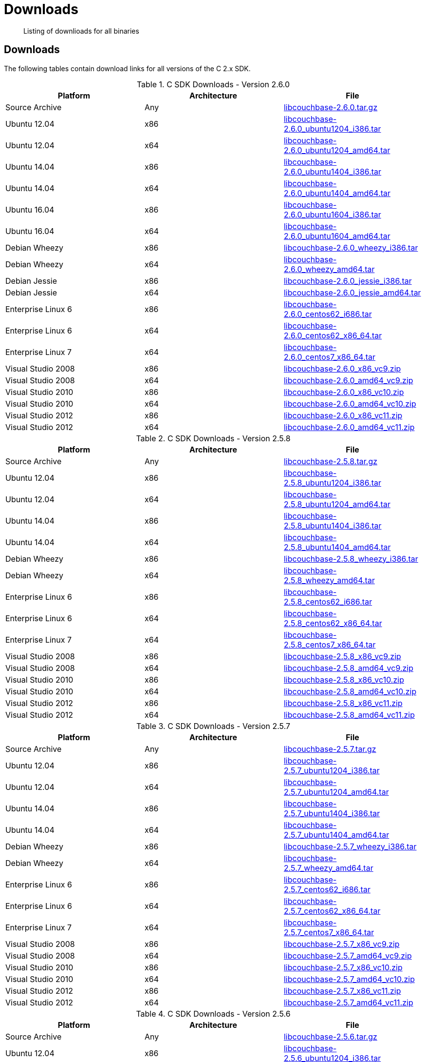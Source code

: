 = Downloads
:page-topic-type: concept

[abstract]
Listing of downlioads for all binaries

[#c-downloads-list]
== Downloads

The following tables contain download links for all versions of the C 2.x SDK.

.C SDK Downloads - Version 2.6.0
|===
| Platform | Architecture | File

| Source Archive
| Any
| http://packages.couchbase.com/clients/c/libcouchbase-2.6.0.tar.gz[libcouchbase-2.6.0.tar.gz^]

| Ubuntu 12.04
| x86
| http://packages.couchbase.com/clients/c/libcouchbase-2.6.0_ubuntu1204_i386.tar[libcouchbase-2.6.0_ubuntu1204_i386.tar^]

| Ubuntu 12.04
| x64
| http://packages.couchbase.com/clients/c/libcouchbase-2.6.0_ubuntu1204_amd64.tar[libcouchbase-2.6.0_ubuntu1204_amd64.tar^]

| Ubuntu 14.04
| x86
| http://packages.couchbase.com/clients/c/libcouchbase-2.6.0_ubuntu1404_i386.tar[libcouchbase-2.6.0_ubuntu1404_i386.tar^]

| Ubuntu 14.04
| x64
| http://packages.couchbase.com/clients/c/libcouchbase-2.6.0_ubuntu1404_amd64.tar[libcouchbase-2.6.0_ubuntu1404_amd64.tar^]

| Ubuntu 16.04
| x86
| http://packages.couchbase.com/clients/c/libcouchbase-2.6.0_ubuntu1604_i386.tar[libcouchbase-2.6.0_ubuntu1604_i386.tar^]

| Ubuntu 16.04
| x64
| http://packages.couchbase.com/clients/c/libcouchbase-2.6.0_ubuntu1604_amd64.tar[libcouchbase-2.6.0_ubuntu1604_amd64.tar^]

| Debian Wheezy
| x86
| http://packages.couchbase.com/clients/c/libcouchbase-2.6.0_wheezy_i386.tar[libcouchbase-2.6.0_wheezy_i386.tar^]

| Debian Wheezy
| x64
| http://packages.couchbase.com/clients/c/libcouchbase-2.6.0_wheezy_amd64.tar[libcouchbase-2.6.0_wheezy_amd64.tar^]

| Debian Jessie
| x86
| http://packages.couchbase.com/clients/c/libcouchbase-2.6.0_jessie_i386.tar[libcouchbase-2.6.0_jessie_i386.tar^]

| Debian Jessie
| x64
| http://packages.couchbase.com/clients/c/libcouchbase-2.6.0_jessie_amd64.tar[libcouchbase-2.6.0_jessie_amd64.tar^]

| Enterprise Linux 6
| x86
| http://packages.couchbase.com/clients/c/libcouchbase-2.6.0_centos62_i686.tar[libcouchbase-2.6.0_centos62_i686.tar^]

| Enterprise Linux 6
| x64
| http://packages.couchbase.com/clients/c/libcouchbase-2.6.0_centos62_x86_64.tar[libcouchbase-2.6.0_centos62_x86_64.tar^]

| Enterprise Linux 7
| x64
| http://packages.couchbase.com/clients/c/libcouchbase-2.6.0_centos7_x86_64.tar[libcouchbase-2.6.0_centos7_x86_64.tar^]

| Visual Studio 2008
| x86
| http://packages.couchbase.com/clients/c/libcouchbase-2.6.0_x86_vc9.zip[libcouchbase-2.6.0_x86_vc9.zip^]

| Visual Studio 2008
| x64
| http://packages.couchbase.com/clients/c/libcouchbase-2.6.0_amd64_vc9.zip[libcouchbase-2.6.0_amd64_vc9.zip^]

| Visual Studio 2010
| x86
| http://packages.couchbase.com/clients/c/libcouchbase-2.6.0_x86_vc10.zip[libcouchbase-2.6.0_x86_vc10.zip^]

| Visual Studio 2010
| x64
| http://packages.couchbase.com/clients/c/libcouchbase-2.6.0_amd64_vc10.zip[libcouchbase-2.6.0_amd64_vc10.zip^]

| Visual Studio 2012
| x86
| http://packages.couchbase.com/clients/c/libcouchbase-2.6.0_x86_vc11.zip[libcouchbase-2.6.0_x86_vc11.zip^]

| Visual Studio 2012
| x64
| http://packages.couchbase.com/clients/c/libcouchbase-2.6.0_amd64_vc11.zip[libcouchbase-2.6.0_amd64_vc11.zip^]
|===

.C SDK Downloads - Version 2.5.8
|===
| Platform | Architecture | File

| Source Archive
| Any
| http://packages.couchbase.com/clients/c/libcouchbase-2.5.8.tar.gz[libcouchbase-2.5.8.tar.gz^]

| Ubuntu 12.04
| x86
| http://packages.couchbase.com/clients/c/libcouchbase-2.5.8_ubuntu1204_i386.tar[libcouchbase-2.5.8_ubuntu1204_i386.tar^]

| Ubuntu 12.04
| x64
| http://packages.couchbase.com/clients/c/libcouchbase-2.5.8_ubuntu1204_amd64.tar[libcouchbase-2.5.8_ubuntu1204_amd64.tar^]

| Ubuntu 14.04
| x86
| http://packages.couchbase.com/clients/c/libcouchbase-2.5.8_ubuntu1404_i386.tar[libcouchbase-2.5.8_ubuntu1404_i386.tar^]

| Ubuntu 14.04
| x64
| http://packages.couchbase.com/clients/c/libcouchbase-2.5.8_ubuntu1404_amd64.tar[libcouchbase-2.5.8_ubuntu1404_amd64.tar^]

| Debian Wheezy
| x86
| http://packages.couchbase.com/clients/c/libcouchbase-2.5.8_wheezy_i386.tar[libcouchbase-2.5.8_wheezy_i386.tar^]

| Debian Wheezy
| x64
| http://packages.couchbase.com/clients/c/libcouchbase-2.5.8_wheezy_amd64.tar[libcouchbase-2.5.8_wheezy_amd64.tar^]

| Enterprise Linux 6
| x86
| http://packages.couchbase.com/clients/c/libcouchbase-2.5.8_centos62_i686.tar[libcouchbase-2.5.8_centos62_i686.tar^]

| Enterprise Linux 6
| x64
| http://packages.couchbase.com/clients/c/libcouchbase-2.5.8_centos62_x86_64.tar[libcouchbase-2.5.8_centos62_x86_64.tar^]

| Enterprise Linux 7
| x64
| http://packages.couchbase.com/clients/c/libcouchbase-2.5.8_centos7_x86_64.tar[libcouchbase-2.5.8_centos7_x86_64.tar^]

| Visual Studio 2008
| x86
| http://packages.couchbase.com/clients/c/libcouchbase-2.5.8_x86_vc9.zip[libcouchbase-2.5.8_x86_vc9.zip^]

| Visual Studio 2008
| x64
| http://packages.couchbase.com/clients/c/libcouchbase-2.5.8_amd64_vc9.zip[libcouchbase-2.5.8_amd64_vc9.zip^]

| Visual Studio 2010
| x86
| http://packages.couchbase.com/clients/c/libcouchbase-2.5.8_x86_vc10.zip[libcouchbase-2.5.8_x86_vc10.zip^]

| Visual Studio 2010
| x64
| http://packages.couchbase.com/clients/c/libcouchbase-2.5.8_amd64_vc10.zip[libcouchbase-2.5.8_amd64_vc10.zip^]

| Visual Studio 2012
| x86
| http://packages.couchbase.com/clients/c/libcouchbase-2.5.8_x86_vc11.zip[libcouchbase-2.5.8_x86_vc11.zip^]

| Visual Studio 2012
| x64
| http://packages.couchbase.com/clients/c/libcouchbase-2.5.8_amd64_vc11.zip[libcouchbase-2.5.8_amd64_vc11.zip^]
|===

.C SDK Downloads - Version 2.5.7
|===
| Platform | Architecture | File

| Source Archive
| Any
| http://packages.couchbase.com/clients/c/libcouchbase-2.5.7.tar.gz[libcouchbase-2.5.7.tar.gz^]

| Ubuntu 12.04
| x86
| http://packages.couchbase.com/clients/c/libcouchbase-2.5.7_ubuntu1204_i386.tar[libcouchbase-2.5.7_ubuntu1204_i386.tar^]

| Ubuntu 12.04
| x64
| http://packages.couchbase.com/clients/c/libcouchbase-2.5.7_ubuntu1204_amd64.tar[libcouchbase-2.5.7_ubuntu1204_amd64.tar^]

| Ubuntu 14.04
| x86
| http://packages.couchbase.com/clients/c/libcouchbase-2.5.7_ubuntu1404_i386.tar[libcouchbase-2.5.7_ubuntu1404_i386.tar^]

| Ubuntu 14.04
| x64
| http://packages.couchbase.com/clients/c/libcouchbase-2.5.7_ubuntu1404_amd64.tar[libcouchbase-2.5.7_ubuntu1404_amd64.tar^]

| Debian Wheezy
| x86
| http://packages.couchbase.com/clients/c/libcouchbase-2.5.7_wheezy_i386.tar[libcouchbase-2.5.7_wheezy_i386.tar^]

| Debian Wheezy
| x64
| http://packages.couchbase.com/clients/c/libcouchbase-2.5.7_wheezy_amd64.tar[libcouchbase-2.5.7_wheezy_amd64.tar^]

| Enterprise Linux 6
| x86
| http://packages.couchbase.com/clients/c/libcouchbase-2.5.7_centos62_i686.tar[libcouchbase-2.5.7_centos62_i686.tar^]

| Enterprise Linux 6
| x64
| http://packages.couchbase.com/clients/c/libcouchbase-2.5.7_centos62_x86_64.tar[libcouchbase-2.5.7_centos62_x86_64.tar^]

| Enterprise Linux 7
| x64
| http://packages.couchbase.com/clients/c/libcouchbase-2.5.7_centos7_x86_64.tar[libcouchbase-2.5.7_centos7_x86_64.tar^]

| Visual Studio 2008
| x86
| http://packages.couchbase.com/clients/c/libcouchbase-2.5.7_x86_vc9.zip[libcouchbase-2.5.7_x86_vc9.zip^]

| Visual Studio 2008
| x64
| http://packages.couchbase.com/clients/c/libcouchbase-2.5.7_amd64_vc9.zip[libcouchbase-2.5.7_amd64_vc9.zip^]

| Visual Studio 2010
| x86
| http://packages.couchbase.com/clients/c/libcouchbase-2.5.7_x86_vc10.zip[libcouchbase-2.5.7_x86_vc10.zip^]

| Visual Studio 2010
| x64
| http://packages.couchbase.com/clients/c/libcouchbase-2.5.7_amd64_vc10.zip[libcouchbase-2.5.7_amd64_vc10.zip^]

| Visual Studio 2012
| x86
| http://packages.couchbase.com/clients/c/libcouchbase-2.5.7_x86_vc11.zip[libcouchbase-2.5.7_x86_vc11.zip^]

| Visual Studio 2012
| x64
| http://packages.couchbase.com/clients/c/libcouchbase-2.5.7_amd64_vc11.zip[libcouchbase-2.5.7_amd64_vc11.zip^]
|===

.C SDK Downloads - Version 2.5.6
|===
| Platform | Architecture | File

| Source Archive
| Any
| http://packages.couchbase.com/clients/c/libcouchbase-2.5.6.tar.gz[libcouchbase-2.5.6.tar.gz^]

| Ubuntu 12.04
| x86
| http://packages.couchbase.com/clients/c/libcouchbase-2.5.6_ubuntu1204_i386.tar[libcouchbase-2.5.6_ubuntu1204_i386.tar^]

| Ubuntu 12.04
| x64
| http://packages.couchbase.com/clients/c/libcouchbase-2.5.6_ubuntu1204_amd64.tar[libcouchbase-2.5.6_ubuntu1204_amd64.tar^]

| Ubuntu 14.04
| x86
| http://packages.couchbase.com/clients/c/libcouchbase-2.5.6_ubuntu1404_i386.tar[libcouchbase-2.5.6_ubuntu1404_i386.tar^]

| Ubuntu 14.04
| x64
| http://packages.couchbase.com/clients/c/libcouchbase-2.5.6_ubuntu1404_amd64.tar[libcouchbase-2.5.6_ubuntu1404_amd64.tar^]

| Debian Wheezy
| x86
| http://packages.couchbase.com/clients/c/libcouchbase-2.5.6_wheezy_i386.tar[libcouchbase-2.5.6_wheezy_i386.tar^]

| Debian Wheezy
| x64
| http://packages.couchbase.com/clients/c/libcouchbase-2.5.6_wheezy_amd64.tar[libcouchbase-2.5.6_wheezy_amd64.tar^]

| Enterprise Linux 6
| x86
| http://packages.couchbase.com/clients/c/libcouchbase-2.5.6_centos62_i686.tar[libcouchbase-2.5.6_centos62_i686.tar^]

| Enterprise Linux 6
| x64
| http://packages.couchbase.com/clients/c/libcouchbase-2.5.6_centos62_x86_64.tar[libcouchbase-2.5.6_centos62_x86_64.tar^]

| Enterprise Linux 7
| x64
| http://packages.couchbase.com/clients/c/libcouchbase-2.5.6_centos7_x86_64.tar[libcouchbase-2.5.6_centos7_x86_64.tar^]

| Visual Studio 2008
| x86
| http://packages.couchbase.com/clients/c/libcouchbase-2.5.6_x86_vc9.zip[libcouchbase-2.5.6_x86_vc9.zip^]

| Visual Studio 2008
| x64
| http://packages.couchbase.com/clients/c/libcouchbase-2.5.6_amd64_vc9.zip[libcouchbase-2.5.6_amd64_vc9.zip^]

| Visual Studio 2010
| x86
| http://packages.couchbase.com/clients/c/libcouchbase-2.5.6_x86_vc10.zip[libcouchbase-2.5.6_x86_vc10.zip^]

| Visual Studio 2010
| x64
| http://packages.couchbase.com/clients/c/libcouchbase-2.5.6_amd64_vc10.zip[libcouchbase-2.5.6_amd64_vc10.zip^]

| Visual Studio 2012
| x86
| http://packages.couchbase.com/clients/c/libcouchbase-2.5.6_x86_vc11.zip[libcouchbase-2.5.6_x86_vc11.zip^]

| Visual Studio 2012
| x64
| http://packages.couchbase.com/clients/c/libcouchbase-2.5.6_amd64_vc11.zip[libcouchbase-2.5.6_amd64_vc11.zip^]
|===

.C SDK Downloads - Version 2.5.5
|===
| Platform | Architecture | File

| Source Archive
| Any
| http://packages.couchbase.com/clients/c/libcouchbase-2.5.5.tar.gz[libcouchbase-2.5.5.tar.gz^]

| Ubuntu 12.04
| x86
| http://packages.couchbase.com/clients/c/libcouchbase-2.5.5_ubuntu1204_i386.tar[libcouchbase-2.5.5_ubuntu1204_i386.tar^]

| Ubuntu 12.04
| x64
| http://packages.couchbase.com/clients/c/libcouchbase-2.5.5_ubuntu1204_amd64.tar[libcouchbase-2.5.5_ubuntu1204_amd64.tar^]

| Ubuntu 14.04
| x86
| http://packages.couchbase.com/clients/c/libcouchbase-2.5.5_ubuntu1404_i386.tar[libcouchbase-2.5.5_ubuntu1404_i386.tar^]

| Ubuntu 14.04
| x64
| http://packages.couchbase.com/clients/c/libcouchbase-2.5.5_ubuntu1404_amd64.tar[libcouchbase-2.5.5_ubuntu1404_amd64.tar^]

| Debian Wheezy
| x86
| http://packages.couchbase.com/clients/c/libcouchbase-2.5.5_wheezy_i386.tar[libcouchbase-2.5.5_wheezy_i386.tar^]

| Debian Wheezy
| x64
| http://packages.couchbase.com/clients/c/libcouchbase-2.5.5_wheezy_amd64.tar[libcouchbase-2.5.5_wheezy_amd64.tar^]

| Enterprise Linux 6
| x86
| http://packages.couchbase.com/clients/c/libcouchbase-2.5.5_centos62_i686.tar[libcouchbase-2.5.5_centos62_i686.tar^]

| Enterprise Linux 6
| x64
| http://packages.couchbase.com/clients/c/libcouchbase-2.5.5_centos62_x86_64.tar[libcouchbase-2.5.5_centos62_x86_64.tar^]

| Enterprise Linux 7
| x64
| http://packages.couchbase.com/clients/c/libcouchbase-2.5.5_centos7_x86_64.tar[libcouchbase-2.5.5_centos7_x86_64.tar^]

| Visual Studio 2008
| x86
| http://packages.couchbase.com/clients/c/libcouchbase-2.5.5_x86_vc9.zip[libcouchbase-2.5.5_x86_vc9.zip^]

| Visual Studio 2008
| x64
| http://packages.couchbase.com/clients/c/libcouchbase-2.5.5_amd64_vc9.zip[libcouchbase-2.5.5_amd64_vc9.zip^]

| Visual Studio 2010
| x86
| http://packages.couchbase.com/clients/c/libcouchbase-2.5.5_x86_vc10.zip[libcouchbase-2.5.5_x86_vc10.zip^]

| Visual Studio 2010
| x64
| http://packages.couchbase.com/clients/c/libcouchbase-2.5.5_amd64_vc10.zip[libcouchbase-2.5.5_amd64_vc10.zip^]

| Visual Studio 2012
| x86
| http://packages.couchbase.com/clients/c/libcouchbase-2.5.5_x86_vc11.zip[libcouchbase-2.5.5_x86_vc11.zip^]

| Visual Studio 2012
| x64
| http://packages.couchbase.com/clients/c/libcouchbase-2.5.5_amd64_vc11.zip[libcouchbase-2.5.5_amd64_vc11.zip^]
|===

.C SDK Downloads - Version 2.5.4
|===
| Platform | Architecture | File

| Source Archive
| Any
| http://packages.couchbase.com/clients/c/libcouchbase-2.5.4.tar.gz[libcouchbase-2.5.4.tar.gz^]

| Ubuntu 12.04
| x86
| http://packages.couchbase.com/clients/c/libcouchbase-2.5.4_ubuntu1204_i386.tar[libcouchbase-2.5.4_ubuntu1204_i386.tar^]

| Ubuntu 12.04
| x64
| http://packages.couchbase.com/clients/c/libcouchbase-2.5.4_ubuntu1204_amd64.tar[libcouchbase-2.5.4_ubuntu1204_amd64.tar^]

| Ubuntu 14.04
| x86
| http://packages.couchbase.com/clients/c/libcouchbase-2.5.4_ubuntu1404_i386.tar[libcouchbase-2.5.4_ubuntu1404_i386.tar^]

| Ubuntu 14.04
| x64
| http://packages.couchbase.com/clients/c/libcouchbase-2.5.4_ubuntu1404_amd64.tar[libcouchbase-2.5.4_ubuntu1404_amd64.tar^]

| Debian Wheezy
| x86
| http://packages.couchbase.com/clients/c/libcouchbase-2.5.4_wheezy_i386.tar[libcouchbase-2.5.4_wheezy_i386.tar^]

| Debian Wheezy
| x64
| http://packages.couchbase.com/clients/c/libcouchbase-2.5.4_wheezy_amd64.tar[libcouchbase-2.5.4_wheezy_amd64.tar^]

| Enterprise Linux 6
| x86
| http://packages.couchbase.com/clients/c/libcouchbase-2.5.4_centos62_i686.tar[libcouchbase-2.5.4_centos62_i686.tar^]

| Enterprise Linux 6
| x64
| http://packages.couchbase.com/clients/c/libcouchbase-2.5.4_centos62_x86_64.tar[libcouchbase-2.5.4_centos62_x86_64.tar^]

| Enterprise Linux 7
| x64
| http://packages.couchbase.com/clients/c/libcouchbase-2.5.4_centos7_x86_64.tar[libcouchbase-2.5.4_centos7_x86_64.tar^]

| Visual Studio 2008
| x86
| http://packages.couchbase.com/clients/c/libcouchbase-2.5.4_x86_vc9.zip[libcouchbase-2.5.4_x86_vc9.zip^]

| Visual Studio 2008
| x64
| http://packages.couchbase.com/clients/c/libcouchbase-2.5.4_amd64_vc9.zip[libcouchbase-2.5.4_amd64_vc9.zip^]

| Visual Studio 2010
| x86
| http://packages.couchbase.com/clients/c/libcouchbase-2.5.4_x86_vc10.zip[libcouchbase-2.5.4_x86_vc10.zip^]

| Visual Studio 2010
| x64
| http://packages.couchbase.com/clients/c/libcouchbase-2.5.4_amd64_vc10.zip[libcouchbase-2.5.4_amd64_vc10.zip^]

| Visual Studio 2012
| x86
| http://packages.couchbase.com/clients/c/libcouchbase-2.5.4_x86_vc11.zip[libcouchbase-2.5.4_x86_vc11.zip^]

| Visual Studio 2012
| x64
| http://packages.couchbase.com/clients/c/libcouchbase-2.5.4_amd64_vc11.zip[libcouchbase-2.5.4_amd64_vc11.zip^]
|===

.C SDK Downloads - Version 2.5.3
|===
| Platform | Architecture | File

| Source Archive
| Any
| http://packages.couchbase.com/clients/c/libcouchbase-2.5.3.tar.gz[libcouchbase-2.5.3.tar.gz^]

| Ubuntu 12.04
| x86
| http://packages.couchbase.com/clients/c/libcouchbase-2.5.3_ubuntu1204_i386.tar[libcouchbase-2.5.3_ubuntu1204_i386.tar^]

| Ubuntu 12.04
| x64
| http://packages.couchbase.com/clients/c/libcouchbase-2.5.3_ubuntu1204_amd64.tar[libcouchbase-2.5.3_ubuntu1204_amd64.tar^]

| Ubuntu 14.04
| x86
| http://packages.couchbase.com/clients/c/libcouchbase-2.5.3_ubuntu1404_i386.tar[libcouchbase-2.5.3_ubuntu1404_i386.tar^]

| Ubuntu 14.04
| x64
| http://packages.couchbase.com/clients/c/libcouchbase-2.5.3_ubuntu1404_amd64.tar[libcouchbase-2.5.3_ubuntu1404_amd64.tar^]

| Debian Wheezy
| x86
| http://packages.couchbase.com/clients/c/libcouchbase-2.5.3_wheezy_i386.tar[libcouchbase-2.5.3_wheezy_i386.tar^]

| Debian Wheezy
| x64
| http://packages.couchbase.com/clients/c/libcouchbase-2.5.3_wheezy_amd64.tar[libcouchbase-2.5.3_wheezy_amd64.tar^]

| Enterprise Linux 6
| x86
| http://packages.couchbase.com/clients/c/libcouchbase-2.5.3_centos62_i686.tar[libcouchbase-2.5.3_centos62_i686.tar^]

| Enterprise Linux 6
| x64
| http://packages.couchbase.com/clients/c/libcouchbase-2.5.3_centos62_x86_64.tar[libcouchbase-2.5.3_centos62_x86_64.tar^]

| Enterprise Linux 7
| x64
| http://packages.couchbase.com/clients/c/libcouchbase-2.5.3_centos7_x86_64.tar[libcouchbase-2.5.3_centos7_x86_64.tar^]

| Visual Studio 2008
| x86
| http://packages.couchbase.com/clients/c/libcouchbase-2.5.3_x86_vc9.zip[libcouchbase-2.5.3_x86_vc9.zip^]

| Visual Studio 2008
| x64
| http://packages.couchbase.com/clients/c/libcouchbase-2.5.3_amd64_vc9.zip[libcouchbase-2.5.3_amd64_vc9.zip^]

| Visual Studio 2010
| x86
| http://packages.couchbase.com/clients/c/libcouchbase-2.5.3_x86_vc10.zip[libcouchbase-2.5.3_x86_vc10.zip^]

| Visual Studio 2010
| x64
| http://packages.couchbase.com/clients/c/libcouchbase-2.5.3_amd64_vc10.zip[libcouchbase-2.5.3_amd64_vc10.zip^]

| Visual Studio 2012
| x86
| http://packages.couchbase.com/clients/c/libcouchbase-2.5.3_x86_vc11.zip[libcouchbase-2.5.3_x86_vc11.zip^]

| Visual Studio 2012
| x64
| http://packages.couchbase.com/clients/c/libcouchbase-2.5.3_amd64_vc11.zip[libcouchbase-2.5.3_amd64_vc11.zip^]
|===

.C SDK Downloads - Version 2.5.2
|===
| Platform | Architecture | File

| Source Archive
| Any
| http://packages.couchbase.com/clients/c/libcouchbase-2.5.2.tar.gz[libcouchbase-2.5.2.tar.gz^]

| Ubuntu 12.04
| x86
| http://packages.couchbase.com/clients/c/libcouchbase-2.5.2_ubuntu1204_i386.tar[libcouchbase-2.5.2_ubuntu1204_i386.tar^]

| Ubuntu 12.04
| x64
| http://packages.couchbase.com/clients/c/libcouchbase-2.5.2_ubuntu1204_amd64.tar[libcouchbase-2.5.2_ubuntu1204_amd64.tar^]

| Ubuntu 14.04
| x86
| http://packages.couchbase.com/clients/c/libcouchbase-2.5.2_ubuntu1404_i386.tar[libcouchbase-2.5.2_ubuntu1404_i386.tar^]

| Ubuntu 14.04
| x64
| http://packages.couchbase.com/clients/c/libcouchbase-2.5.2_ubuntu1404_amd64.tar[libcouchbase-2.5.2_ubuntu1404_amd64.tar^]

| Debian Wheezy
| x86
| http://packages.couchbase.com/clients/c/libcouchbase-2.5.2_wheezy_i386.tar[libcouchbase-2.5.2_wheezy_i386.tar^]

| Debian Wheezy
| x64
| http://packages.couchbase.com/clients/c/libcouchbase-2.5.2_wheezy_amd64.tar[libcouchbase-2.5.2_wheezy_amd64.tar^]

| Enterprise Linux 6
| x86
| http://packages.couchbase.com/clients/c/libcouchbase-2.5.2_centos62_i686.tar[libcouchbase-2.5.2_centos62_i686.tar^]

| Enterprise Linux 6
| x64
| http://packages.couchbase.com/clients/c/libcouchbase-2.5.2_centos62_x86_64.tar[libcouchbase-2.5.2_centos62_x86_64.tar^]

| Enterprise Linux 7
| x64
| http://packages.couchbase.com/clients/c/libcouchbase-2.5.2_centos7_x86_64.tar[libcouchbase-2.5.2_centos7_x86_64.tar^]

| Visual Studio 2008
| x86
| http://packages.couchbase.com/clients/c/libcouchbase-2.5.2_x86_vc9.zip[libcouchbase-2.5.2_x86_vc9.zip^]

| Visual Studio 2008
| x64
| http://packages.couchbase.com/clients/c/libcouchbase-2.5.2_amd64_vc9.zip[libcouchbase-2.5.2_amd64_vc9.zip^]

| Visual Studio 2010
| x86
| http://packages.couchbase.com/clients/c/libcouchbase-2.5.2_x86_vc10.zip[libcouchbase-2.5.2_x86_vc10.zip^]

| Visual Studio 2010
| x64
| http://packages.couchbase.com/clients/c/libcouchbase-2.5.2_amd64_vc10.zip[libcouchbase-2.5.2_amd64_vc10.zip^]

| Visual Studio 2012
| x86
| http://packages.couchbase.com/clients/c/libcouchbase-2.5.2_x86_vc11.zip[libcouchbase-2.5.2_x86_vc11.zip^]

| Visual Studio 2012
| x64
| http://packages.couchbase.com/clients/c/libcouchbase-2.5.2_amd64_vc11.zip[libcouchbase-2.5.2_amd64_vc11.zip^]
|===

.C SDK Downloads - Version 2.5.1
|===
| Platform | Architecture | File

| Source Archive
| Any
| http://packages.couchbase.com/clients/c/libcouchbase-2.5.1.tar.gz[libcouchbase-2.5.1.tar.gz^]

| Ubuntu 12.04
| x86
| http://packages.couchbase.com/clients/c/libcouchbase-2.5.1_ubuntu1204_i386.tar[libcouchbase-2.5.1_ubuntu1204_i386.tar^]

| Ubuntu 12.04
| x64
| http://packages.couchbase.com/clients/c/libcouchbase-2.5.1_ubuntu1204_amd64.tar[libcouchbase-2.5.1_ubuntu1204_amd64.tar^]

| Ubuntu 14.04
| x86
| http://packages.couchbase.com/clients/c/libcouchbase-2.5.1_ubuntu1404_i386.tar[libcouchbase-2.5.1_ubuntu1404_i386.tar^]

| Ubuntu 14.04
| x64
| http://packages.couchbase.com/clients/c/libcouchbase-2.5.1_ubuntu1404_amd64.tar[libcouchbase-2.5.1_ubuntu1404_amd64.tar^]

| Debian Wheezy
| x86
| http://packages.couchbase.com/clients/c/libcouchbase-2.5.1_wheezy_i386.tar[libcouchbase-2.5.1_wheezy_i386.tar^]

| Debian Wheezy
| x64
| http://packages.couchbase.com/clients/c/libcouchbase-2.5.1_wheezy_amd64.tar[libcouchbase-2.5.1_wheezy_amd64.tar^]

| Enterprise Linux 6
| x86
| http://packages.couchbase.com/clients/c/libcouchbase-2.5.1_centos62_i686.tar[libcouchbase-2.5.1_centos62_i686.tar^]

| Enterprise Linux 6
| x64
| http://packages.couchbase.com/clients/c/libcouchbase-2.5.1_centos62_x86_64.tar[libcouchbase-2.5.1_centos62_x86_64.tar^]

| Enterprise Linux 7
| x64
| http://packages.couchbase.com/clients/c/libcouchbase-2.5.1_centos7_x86_64.tar[libcouchbase-2.5.1_centos7_x86_64.tar^]

| Visual Studio 2008
| x86
| http://packages.couchbase.com/clients/c/libcouchbase-2.5.1_x86_vc9.zip[libcouchbase-2.5.1_x86_vc9.zip^]

| Visual Studio 2008
| x64
| http://packages.couchbase.com/clients/c/libcouchbase-2.5.1_amd64_vc9.zip[libcouchbase-2.5.1_amd64_vc9.zip^]

| Visual Studio 2010
| x86
| http://packages.couchbase.com/clients/c/libcouchbase-2.5.1_x86_vc10.zip[libcouchbase-2.5.1_x86_vc10.zip^]

| Visual Studio 2010
| x64
| http://packages.couchbase.com/clients/c/libcouchbase-2.5.1_amd64_vc10.zip[libcouchbase-2.5.1_amd64_vc10.zip^]

| Visual Studio 2012
| x86
| http://packages.couchbase.com/clients/c/libcouchbase-2.5.1_x86_vc11.zip[libcouchbase-2.5.1_x86_vc11.zip^]

| Visual Studio 2012
| x64
| http://packages.couchbase.com/clients/c/libcouchbase-2.5.1_amd64_vc11.zip[libcouchbase-2.5.1_amd64_vc11.zip^]
|===

.C SDK Downloads - Version 2.5.0
|===
| Platform | Architecture | File

| Source Archive
| Any
| http://packages.couchbase.com/clients/c/libcouchbase-2.5.0.tar.gz[libcouchbase-2.5.0.tar.gz^]

| Ubuntu 12.04
| x86
| http://packages.couchbase.com/clients/c/libcouchbase-2.5.0_ubuntu1204_i386.tar[libcouchbase-2.5.0_ubuntu1204_i386.tar^]

| Ubuntu 12.04
| x64
| http://packages.couchbase.com/clients/c/libcouchbase-2.5.0_ubuntu1204_amd64.tar[libcouchbase-2.5.0_ubuntu1204_amd64.tar^]

| Ubuntu 14.04
| x86
| http://packages.couchbase.com/clients/c/libcouchbase-2.5.0_ubuntu1404_i386.tar[libcouchbase-2.5.0_ubuntu1404_i386.tar^]

| Ubuntu 14.04
| x64
| http://packages.couchbase.com/clients/c/libcouchbase-2.5.0_ubuntu1404_amd64.tar[libcouchbase-2.5.0_ubuntu1404_amd64.tar^]

| Debian Wheezy
| x86
| http://packages.couchbase.com/clients/c/libcouchbase-2.5.0_wheezy_i386.tar[libcouchbase-2.5.0_wheezy_i386.tar^]

| Debian Wheezy
| x64
| http://packages.couchbase.com/clients/c/libcouchbase-2.5.0_wheezy_amd64.tar[libcouchbase-2.5.0_wheezy_amd64.tar^]

| Enterprise Linux 6
| x86
| http://packages.couchbase.com/clients/c/libcouchbase-2.5.0_centos62_i686.tar[libcouchbase-2.5.0_centos62_i686.tar^]

| Enterprise Linux 6
| x64
| http://packages.couchbase.com/clients/c/libcouchbase-2.5.0_centos62_x86_64.tar[libcouchbase-2.5.0_centos62_x86_64.tar^]

| Enterprise Linux 7
| x64
| http://packages.couchbase.com/clients/c/libcouchbase-2.5.0_centos7_x86_64.tar[libcouchbase-2.5.0_centos7_x86_64.tar^]

| Visual Studio 2008
| x86
| http://packages.couchbase.com/clients/c/libcouchbase-2.5.0_x86_vc9.zip[libcouchbase-2.5.0_x86_vc9.zip^]

| Visual Studio 2008
| x64
| http://packages.couchbase.com/clients/c/libcouchbase-2.5.0_amd64_vc9.zip[libcouchbase-2.5.0_amd64_vc9.zip^]

| Visual Studio 2010
| x86
| http://packages.couchbase.com/clients/c/libcouchbase-2.5.0_x86_vc10.zip[libcouchbase-2.5.0_x86_vc10.zip^]

| Visual Studio 2010
| x64
| http://packages.couchbase.com/clients/c/libcouchbase-2.5.0_amd64_vc10.zip[libcouchbase-2.5.0_amd64_vc10.zip^]

| Visual Studio 2012
| x86
| http://packages.couchbase.com/clients/c/libcouchbase-2.5.0_x86_vc11.zip[libcouchbase-2.5.0_x86_vc11.zip^]

| Visual Studio 2012
| x64
| http://packages.couchbase.com/clients/c/libcouchbase-2.5.0_amd64_vc11.zip[libcouchbase-2.5.0_amd64_vc11.zip^]
|===

.C SDK Downloads - Version 2.4.9
|===
| Platform | Architecture | File

| Source Archive
| Any
| http://packages.couchbase.com/clients/c/libcouchbase-2.4.9.tar.gz[libcouchbase-2.4.9.tar.gz^]

| Ubuntu 12.04
| x86
| http://packages.couchbase.com/clients/c/libcouchbase-2.4.9_ubuntu1204_i386.tar[libcouchbase-2.4.9_ubuntu1204_i386.tar^]

| Ubuntu 12.04
| x64
| http://packages.couchbase.com/clients/c/libcouchbase-2.4.9_ubuntu1204_amd64.tar[libcouchbase-2.4.9_ubuntu1204_amd64.tar^]

| Ubuntu 14.04
| x86
| http://packages.couchbase.com/clients/c/libcouchbase-2.4.9_ubuntu1404_i386.tar[libcouchbase-2.4.9_ubuntu1404_i386.tar^]

| Ubuntu 14.04
| x64
| http://packages.couchbase.com/clients/c/libcouchbase-2.4.9_ubuntu1404_amd64.tar[libcouchbase-2.4.9_ubuntu1404_amd64.tar^]

| Debian Wheezy
| x86
| http://packages.couchbase.com/clients/c/libcouchbase-2.4.9_wheezy_i386.tar[libcouchbase-2.4.9_wheezy_i386.tar^]

| Debian Wheezy
| x64
| http://packages.couchbase.com/clients/c/libcouchbase-2.4.9_wheezy_amd64.tar[libcouchbase-2.4.9_wheezy_amd64.tar^]

| Enterprise Linux 6
| x86
| http://packages.couchbase.com/clients/c/libcouchbase-2.4.9_centos62_i686.tar[libcouchbase-2.4.9_centos62_i686.tar^]

| Enterprise Linux 6
| x64
| http://packages.couchbase.com/clients/c/libcouchbase-2.4.9_centos62_x86_64.tar[libcouchbase-2.4.9_centos62_x86_64.tar^]

| Enterprise Linux 7
| x64
| http://packages.couchbase.com/clients/c/libcouchbase-2.4.9_centos7_x86_64.tar[libcouchbase-2.4.9_centos7_x86_64.tar^]

| Visual Studio 2008
| x86
| http://packages.couchbase.com/clients/c/libcouchbase-2.4.9_x86_vc9.zip[libcouchbase-2.4.9_x86_vc9.zip^]

| Visual Studio 2008
| x64
| http://packages.couchbase.com/clients/c/libcouchbase-2.4.9_amd64_vc9.zip[libcouchbase-2.4.9_amd64_vc9.zip^]

| Visual Studio 2010
| x86
| http://packages.couchbase.com/clients/c/libcouchbase-2.4.9_x86_vc10.zip[libcouchbase-2.4.9_x86_vc10.zip^]

| Visual Studio 2010
| x64
| http://packages.couchbase.com/clients/c/libcouchbase-2.4.9_amd64_vc10.zip[libcouchbase-2.4.9_amd64_vc10.zip^]

| Visual Studio 2012
| x86
| http://packages.couchbase.com/clients/c/libcouchbase-2.4.9_x86_vc11.zip[libcouchbase-2.4.9_x86_vc11.zip^]

| Visual Studio 2012
| x64
| http://packages.couchbase.com/clients/c/libcouchbase-2.4.9_amd64_vc11.zip[libcouchbase-2.4.9_amd64_vc11.zip^]
|===

.C SDK Downloads - Version 2.4.8
|===
| Platform | Architecture | File

| Source Archive
| Any
| http://packages.couchbase.com/clients/c/libcouchbase-2.4.8.tar.gz[libcouchbase-2.4.8.tar.gz^]

| Ubuntu 12.04
| x86
| http://packages.couchbase.com/clients/c/libcouchbase-2.4.8_ubuntu1204_i386.tar[libcouchbase-2.4.8_ubuntu1204_i386.tar^]

| Ubuntu 12.04
| x64
| http://packages.couchbase.com/clients/c/libcouchbase-2.4.8_ubuntu1204_amd64.tar[libcouchbase-2.4.8_ubuntu1204_amd64.tar^]

| Ubuntu 14.04
| x86
| http://packages.couchbase.com/clients/c/libcouchbase-2.4.8_ubuntu1404_i386.tar[libcouchbase-2.4.8_ubuntu1404_i386.tar^]

| Ubuntu 14.04
| x64
| http://packages.couchbase.com/clients/c/libcouchbase-2.4.8_ubuntu1404_amd64.tar[libcouchbase-2.4.8_ubuntu1404_amd64.tar^]

| Debian Wheezy
| x86
| http://packages.couchbase.com/clients/c/libcouchbase-2.4.8_wheezy_i386.tar[libcouchbase-2.4.8_wheezy_i386.tar^]

| Debian Wheezy
| x64
| http://packages.couchbase.com/clients/c/libcouchbase-2.4.8_wheezy_amd64.tar[libcouchbase-2.4.8_wheezy_amd64.tar^]

| Enterprise Linux 6
| x86
| http://packages.couchbase.com/clients/c/libcouchbase-2.4.8_centos62_i686.tar[libcouchbase-2.4.8_centos62_i686.tar^]

| Enterprise Linux 6
| x64
| http://packages.couchbase.com/clients/c/libcouchbase-2.4.8_centos62_x86_64.tar[libcouchbase-2.4.8_centos62_x86_64.tar^]

| Enterprise Linux 7
| x64
| http://packages.couchbase.com/clients/c/libcouchbase-2.4.8_centos7_x86_64.tar[libcouchbase-2.4.8_centos7_x86_64.tar^]

| Visual Studio 2008
| x86
| http://packages.couchbase.com/clients/c/libcouchbase-2.4.8_x86_vc9.zip[libcouchbase-2.4.8_x86_vc9.zip^]

| Visual Studio 2008
| x64
| http://packages.couchbase.com/clients/c/libcouchbase-2.4.8_amd64_vc9.zip[libcouchbase-2.4.8_amd64_vc9.zip^]

| Visual Studio 2010
| x86
| http://packages.couchbase.com/clients/c/libcouchbase-2.4.8_x86_vc10.zip[libcouchbase-2.4.8_x86_vc10.zip^]

| Visual Studio 2010
| x64
| http://packages.couchbase.com/clients/c/libcouchbase-2.4.8_amd64_vc10.zip[libcouchbase-2.4.8_amd64_vc10.zip^]

| Visual Studio 2012
| x86
| http://packages.couchbase.com/clients/c/libcouchbase-2.4.8_x86_vc11.zip[libcouchbase-2.4.8_x86_vc11.zip^]

| Visual Studio 2012
| x64
| http://packages.couchbase.com/clients/c/libcouchbase-2.4.8_amd64_vc11.zip[libcouchbase-2.4.8_amd64_vc11.zip^]
|===

.C SDK Downloads - Version 2.4.7
|===
| Platform | Architecture | File

| Source Archive
| Any
| http://packages.couchbase.com/clients/c/libcouchbase-2.4.7.tar.gz[libcouchbase-2.4.7.tar.gz^]

| Ubuntu 12.04
| x86
| http://packages.couchbase.com/clients/c/libcouchbase-2.4.7_ubuntu1204_i386.tar[libcouchbase-2.4.7_ubuntu1204_i386.tar^]

| Ubuntu 12.04
| x64
| http://packages.couchbase.com/clients/c/libcouchbase-2.4.7_ubuntu1204_amd64.tar[libcouchbase-2.4.7_ubuntu1204_amd64.tar^]

| Ubuntu 14.04
| x86
| http://packages.couchbase.com/clients/c/libcouchbase-2.4.7_ubuntu1404_i386.tar[libcouchbase-2.4.7_ubuntu1404_i386.tar^]

| Ubuntu 14.04
| x64
| http://packages.couchbase.com/clients/c/libcouchbase-2.4.7_ubuntu1404_amd64.tar[libcouchbase-2.4.7_ubuntu1404_amd64.tar^]

| Debian Wheezy
| x86
| http://packages.couchbase.com/clients/c/libcouchbase-2.4.7_wheezy_i386.tar[libcouchbase-2.4.7_wheezy_i386.tar^]

| Debian Wheezy
| x64
| http://packages.couchbase.com/clients/c/libcouchbase-2.4.7_wheezy_amd64.tar[libcouchbase-2.4.7_wheezy_amd64.tar^]

| Enterprise Linux 6
| x86
| http://packages.couchbase.com/clients/c/libcouchbase-2.4.7_centos62_i686.tar[libcouchbase-2.4.7_centos62_i686.tar^]

| Enterprise Linux 6
| x64
| http://packages.couchbase.com/clients/c/libcouchbase-2.4.7_centos62_x86_64.tar[libcouchbase-2.4.7_centos62_x86_64.tar^]

| Enterprise Linux 7
| x64
| http://packages.couchbase.com/clients/c/libcouchbase-2.4.7_centos7_x86_64.tar[libcouchbase-2.4.7_centos7_x86_64.tar^]

| Visual Studio 2008
| x86
| http://packages.couchbase.com/clients/c/libcouchbase-2.4.7_x86_vc9.zip[libcouchbase-2.4.7_x86_vc9.zip^]

| Visual Studio 2008
| x64
| http://packages.couchbase.com/clients/c/libcouchbase-2.4.7_amd64_vc9.zip[libcouchbase-2.4.7_amd64_vc9.zip^]

| Visual Studio 2010
| x86
| http://packages.couchbase.com/clients/c/libcouchbase-2.4.7_x86_vc10.zip[libcouchbase-2.4.7_x86_vc10.zip^]

| Visual Studio 2010
| x64
| http://packages.couchbase.com/clients/c/libcouchbase-2.4.7_amd64_vc10.zip[libcouchbase-2.4.7_amd64_vc10.zip^]

| Visual Studio 2012
| x86
| http://packages.couchbase.com/clients/c/libcouchbase-2.4.7_x86_vc11.zip[libcouchbase-2.4.7_x86_vc11.zip^]

| Visual Studio 2012
| x64
| http://packages.couchbase.com/clients/c/libcouchbase-2.4.7_amd64_vc11.zip[libcouchbase-2.4.7_amd64_vc11.zip^]
|===

.C SDK Downloads - Version 2.4.6
|===
| Platform | Architecture | File

| Source Archive
| Any
| http://packages.couchbase.com/clients/c/libcouchbase-2.4.6.tar.gz[libcouchbase-2.4.6.tar.gz^]

| Ubuntu 12.04
| x86
| http://packages.couchbase.com/clients/c/libcouchbase-2.4.6_ubuntu1204_i386.tar[libcouchbase-2.4.6_ubuntu1204_i386.tar^]

| Ubuntu 12.04
| x64
| http://packages.couchbase.com/clients/c/libcouchbase-2.4.6_ubuntu1204_amd64.tar[libcouchbase-2.4.6_ubuntu1204_amd64.tar^]

| Ubuntu 14.04
| x86
| http://packages.couchbase.com/clients/c/libcouchbase-2.4.6_ubuntu1404_i386.tar[libcouchbase-2.4.6_ubuntu1404_i386.tar^]

| Ubuntu 14.04
| x64
| http://packages.couchbase.com/clients/c/libcouchbase-2.4.6_ubuntu1404_amd64.tar[libcouchbase-2.4.6_ubuntu1404_amd64.tar^]

| Debian Wheezy
| x86
| http://packages.couchbase.com/clients/c/libcouchbase-2.4.6_wheezy_i386.tar[libcouchbase-2.4.6_wheezy_i386.tar^]

| Debian Wheezy
| x64
| http://packages.couchbase.com/clients/c/libcouchbase-2.4.6_wheezy_amd64.tar[libcouchbase-2.4.6_wheezy_amd64.tar^]

| Enterprise Linux 6
| x86
| http://packages.couchbase.com/clients/c/libcouchbase-2.4.6_centos62_i686.tar[libcouchbase-2.4.6_centos62_i686.tar^]

| Enterprise Linux 6
| x64
| http://packages.couchbase.com/clients/c/libcouchbase-2.4.6_centos62_x86_64.tar[libcouchbase-2.4.6_centos62_x86_64.tar^]

| Enterprise Linux 7
| x64
| http://packages.couchbase.com/clients/c/libcouchbase-2.4.6_centos7_x86_64.tar[libcouchbase-2.4.6_centos7_x86_64.tar^]

| Visual Studio 2008
| x86
| http://packages.couchbase.com/clients/c/libcouchbase-2.4.6_x86_vc9.zip[libcouchbase-2.4.6_x86_vc9.zip^]

| Visual Studio 2008
| x64
| http://packages.couchbase.com/clients/c/libcouchbase-2.4.6_amd64_vc9.zip[libcouchbase-2.4.6_amd64_vc9.zip^]

| Visual Studio 2010
| x86
| http://packages.couchbase.com/clients/c/libcouchbase-2.4.6_x86_vc10.zip[libcouchbase-2.4.6_x86_vc10.zip^]

| Visual Studio 2010
| x64
| http://packages.couchbase.com/clients/c/libcouchbase-2.4.6_amd64_vc10.zip[libcouchbase-2.4.6_amd64_vc10.zip^]

| Visual Studio 2012
| x86
| http://packages.couchbase.com/clients/c/libcouchbase-2.4.6_x86_vc11.zip[libcouchbase-2.4.6_x86_vc11.zip^]

| Visual Studio 2012
| x64
| http://packages.couchbase.com/clients/c/libcouchbase-2.4.6_amd64_vc11.zip[libcouchbase-2.4.6_amd64_vc11.zip^]
|===

.C SDK Downloads - Version 2.4.5
|===
| Platform | Architecture | File

| Source Archive
| Any
| http://packages.couchbase.com/clients/c/libcouchbase-2.4.5.tar.gz[libcouchbase-2.4.5.tar.gz^]

| Ubuntu 12.04
| x86
| http://packages.couchbase.com/clients/c/libcouchbase-2.4.5_ubuntu1204_i386.tar[libcouchbase-2.4.5_ubuntu1204_i386.tar^]

| Ubuntu 12.04
| x64
| http://packages.couchbase.com/clients/c/libcouchbase-2.4.5_ubuntu1204_amd64.tar[libcouchbase-2.4.5_ubuntu1204_amd64.tar^]

| Ubuntu 14.04
| x86
| http://packages.couchbase.com/clients/c/libcouchbase-2.4.5_ubuntu1404_i386.tar[libcouchbase-2.4.5_ubuntu1404_i386.tar^]

| Ubuntu 14.04
| x64
| http://packages.couchbase.com/clients/c/libcouchbase-2.4.5_ubuntu1404_amd64.tar[libcouchbase-2.4.5_ubuntu1404_amd64.tar^]

| Debian Wheezy
| x86
| http://packages.couchbase.com/clients/c/libcouchbase-2.4.5_wheezy_i386.tar[libcouchbase-2.4.5_wheezy_i386.tar^]

| Debian Wheezy
| x64
| http://packages.couchbase.com/clients/c/libcouchbase-2.4.5_wheezy_amd64.tar[libcouchbase-2.4.5_wheezy_amd64.tar^]

| Enterprise Linux 6
| x86
| http://packages.couchbase.com/clients/c/libcouchbase-2.4.5_centos62_i686.tar[libcouchbase-2.4.5_centos62_i686.tar^]

| Enterprise Linux 6
| x64
| http://packages.couchbase.com/clients/c/libcouchbase-2.4.5_centos62_x86_64.tar[libcouchbase-2.4.5_centos62_x86_64.tar^]

| Enterprise Linux 7
| x64
| http://packages.couchbase.com/clients/c/libcouchbase-2.4.5_centos7_x86_64.tar[libcouchbase-2.4.5_centos7_x86_64.tar^]

| Visual Studio 2008
| x86
| http://packages.couchbase.com/clients/c/libcouchbase-2.4.5_x86_vc9.zip[libcouchbase-2.4.5_x86_vc9.zip^]

| Visual Studio 2008
| x64
| http://packages.couchbase.com/clients/c/libcouchbase-2.4.5_amd64_vc9.zip[libcouchbase-2.4.5_amd64_vc9.zip^]

| Visual Studio 2010
| x86
| http://packages.couchbase.com/clients/c/libcouchbase-2.4.5_x86_vc10.zip[libcouchbase-2.4.5_x86_vc10.zip^]

| Visual Studio 2010
| x64
| http://packages.couchbase.com/clients/c/libcouchbase-2.4.5_amd64_vc10.zip[libcouchbase-2.4.5_amd64_vc10.zip^]

| Visual Studio 2012
| x86
| http://packages.couchbase.com/clients/c/libcouchbase-2.4.5_x86_vc11.zip[libcouchbase-2.4.5_x86_vc11.zip^]

| Visual Studio 2012
| x64
| http://packages.couchbase.com/clients/c/libcouchbase-2.4.5_amd64_vc11.zip[libcouchbase-2.4.5_amd64_vc11.zip^]
|===

.C SDK Downloads - Version 2.4.4
|===
| Platform | Architecture | File

| Source Archive
| Any
| http://packages.couchbase.com/clients/c/libcouchbase-2.4.4.tar.gz[libcouchbase-2.4.4.tar.gz^]

| Ubuntu 12.04
| x86
| http://packages.couchbase.com/clients/c/libcouchbase-2.4.4_ubuntu1204_i386.tar[libcouchbase-2.4.4_ubuntu1204_i386.tar^]

| Ubuntu 12.04
| x64
| http://packages.couchbase.com/clients/c/libcouchbase-2.4.4_ubuntu1204_amd64.tar[libcouchbase-2.4.4_ubuntu1204_amd64.tar^]

| Ubuntu 14.04
| x86
| http://packages.couchbase.com/clients/c/libcouchbase-2.4.4_ubuntu1404_i386.tar[libcouchbase-2.4.4_ubuntu1404_i386.tar^]

| Ubuntu 14.04
| x64
| http://packages.couchbase.com/clients/c/libcouchbase-2.4.4_ubuntu1404_amd64.tar[libcouchbase-2.4.4_ubuntu1404_amd64.tar^]

| Debian Wheezy
| x86
| http://packages.couchbase.com/clients/c/libcouchbase-2.4.4_wheezy_i386.tar[libcouchbase-2.4.4_wheezy_i386.tar^]

| Debian Wheezy
| x64
| http://packages.couchbase.com/clients/c/libcouchbase-2.4.4_wheezy_amd64.tar[libcouchbase-2.4.4_wheezy_amd64.tar^]

| Enterprise Linux 6
| x86
| http://packages.couchbase.com/clients/c/libcouchbase-2.4.4_centos62_i686.tar[libcouchbase-2.4.4_centos62_i686.tar^]

| Enterprise Linux 6
| x64
| http://packages.couchbase.com/clients/c/libcouchbase-2.4.4_centos62_x86_64.tar[libcouchbase-2.4.4_centos62_x86_64.tar^]

| Enterprise Linux 7
| x64
| http://packages.couchbase.com/clients/c/libcouchbase-2.4.4_centos7_x86_64.tar[libcouchbase-2.4.4_centos7_x86_64.tar^]

| Visual Studio 2008
| x86
| http://packages.couchbase.com/clients/c/libcouchbase-2.4.4_x86_vc9.zip[libcouchbase-2.4.4_x86_vc9.zip^]

| Visual Studio 2008
| x64
| http://packages.couchbase.com/clients/c/libcouchbase-2.4.4_amd64_vc9.zip[libcouchbase-2.4.4_amd64_vc9.zip^]

| Visual Studio 2010
| x86
| http://packages.couchbase.com/clients/c/libcouchbase-2.4.4_x86_vc10.zip[libcouchbase-2.4.4_x86_vc10.zip^]

| Visual Studio 2010
| x64
| http://packages.couchbase.com/clients/c/libcouchbase-2.4.4_amd64_vc10.zip[libcouchbase-2.4.4_amd64_vc10.zip^]

| Visual Studio 2012
| x86
| http://packages.couchbase.com/clients/c/libcouchbase-2.4.4_x86_vc11.zip[libcouchbase-2.4.4_x86_vc11.zip^]

| Visual Studio 2012
| x64
| http://packages.couchbase.com/clients/c/libcouchbase-2.4.4_amd64_vc11.zip[libcouchbase-2.4.4_amd64_vc11.zip^]
|===

.C SDK Downloads - Version 2.4.3
|===
| Platform | Architecture | File

| Source Archive
| Any
| http://packages.couchbase.com/clients/c/libcouchbase-2.4.3.tar.gz[libcouchbase-2.4.3.tar.gz^]

| Ubuntu 10.04
| x86
| http://packages.couchbase.com/clients/c/libcouchbase-2.4.3_ubuntu1004_i386.tar[libcouchbase-2.4.3_ubuntu1004_i386.tar^]

| Ubuntu 10.04
| x64
| http://packages.couchbase.com/clients/c/libcouchbase-2.4.3_ubuntu1004_amd64.tar[libcouchbase-2.4.3_ubuntu1004_amd64.tar^]

| Ubuntu 12.04
| x86
| http://packages.couchbase.com/clients/c/libcouchbase-2.4.3_ubuntu1204_i386.tar[libcouchbase-2.4.3_ubuntu1204_i386.tar^]

| Ubuntu 12.04
| x64
| http://packages.couchbase.com/clients/c/libcouchbase-2.4.3_ubuntu1204_amd64.tar[libcouchbase-2.4.3_ubuntu1204_amd64.tar^]

| Ubuntu 14.04
| x86
| http://packages.couchbase.com/clients/c/libcouchbase-2.4.3_ubuntu1404_i386.tar[libcouchbase-2.4.3_ubuntu1404_i386.tar^]

| Ubuntu 14.04
| x64
| http://packages.couchbase.com/clients/c/libcouchbase-2.4.3_ubuntu1404_amd64.tar[libcouchbase-2.4.3_ubuntu1404_amd64.tar^]

| Debian Wheezy
| x86
| http://packages.couchbase.com/clients/c/libcouchbase-2.4.3_wheezy_i386.tar[libcouchbase-2.4.3_wheezy_i386.tar^]

| Debian Wheezy
| x64
| http://packages.couchbase.com/clients/c/libcouchbase-2.4.3_wheezy_amd64.tar[libcouchbase-2.4.3_wheezy_amd64.tar^]

| Enterprise Linux 5
| x86
| http://packages.couchbase.com/clients/c/libcouchbase-2.4.3_centos55_i386.tar[libcouchbase-2.4.3_centos55_i386.tar^]

| Enterprise Linux 5
| x64
| http://packages.couchbase.com/clients/c/libcouchbase-2.4.3_centos55_x86_64.tar[libcouchbase-2.4.3_centos55_x86_64.tar^]

| Enterprise Linux 6
| x86
| http://packages.couchbase.com/clients/c/libcouchbase-2.4.3_centos62_i686.tar[libcouchbase-2.4.3_centos62_i686.tar^]

| Enterprise Linux 6
| x64
| http://packages.couchbase.com/clients/c/libcouchbase-2.4.3_centos62_x86_64.tar[libcouchbase-2.4.3_centos62_x86_64.tar^]

| Enterprise Linux 7
| x64
| http://packages.couchbase.com/clients/c/libcouchbase-2.4.3_centos7_x86_64.tar[libcouchbase-2.4.3_centos7_x86_64.tar^]

| Visual Studio 2008
| x86
| http://packages.couchbase.com/clients/c/libcouchbase-2.4.3_x86_vc9.zip[libcouchbase-2.4.3_x86_vc9.zip^]

| Visual Studio 2008
| x64
| http://packages.couchbase.com/clients/c/libcouchbase-2.4.3_amd64_vc9.zip[libcouchbase-2.4.3_amd64_vc9.zip^]

| Visual Studio 2010
| x86
| http://packages.couchbase.com/clients/c/libcouchbase-2.4.3_x86_vc10.zip[libcouchbase-2.4.3_x86_vc10.zip^]

| Visual Studio 2010
| x64
| http://packages.couchbase.com/clients/c/libcouchbase-2.4.3_amd64_vc10.zip[libcouchbase-2.4.3_amd64_vc10.zip^]

| Visual Studio 2012
| x86
| http://packages.couchbase.com/clients/c/libcouchbase-2.4.3_x86_vc11.zip[libcouchbase-2.4.3_x86_vc11.zip^]

| Visual Studio 2012
| x64
| http://packages.couchbase.com/clients/c/libcouchbase-2.4.3_amd64_vc11.zip[libcouchbase-2.4.3_amd64_vc11.zip^]
|===

.C SDK Downloads - Version 2.4.2
|===
| Platform | Architecture | File

| Source Archive
| Any
| http://packages.couchbase.com/clients/c/libcouchbase-2.4.2.tar.gz[libcouchbase-2.4.2.tar.gz^]

| Ubuntu 10.04
| x86
| http://packages.couchbase.com/clients/c/libcouchbase-2.4.2_ubuntu1004_i386.tar[libcouchbase-2.4.2_ubuntu1004_i386.tar^]

| Ubuntu 10.04
| x64
| http://packages.couchbase.com/clients/c/libcouchbase-2.4.2_ubuntu1004_amd64.tar[libcouchbase-2.4.2_ubuntu1004_amd64.tar^]

| Ubuntu 12.04
| x86
| http://packages.couchbase.com/clients/c/libcouchbase-2.4.2_ubuntu1204_i386.tar[libcouchbase-2.4.2_ubuntu1204_i386.tar^]

| Ubuntu 12.04
| x64
| http://packages.couchbase.com/clients/c/libcouchbase-2.4.2_ubuntu1204_amd64.tar[libcouchbase-2.4.2_ubuntu1204_amd64.tar^]

| Ubuntu 14.04
| x86
| http://packages.couchbase.com/clients/c/libcouchbase-2.4.2_ubuntu1404_i386.tar[libcouchbase-2.4.2_ubuntu1404_i386.tar^]

| Ubuntu 14.04
| x64
| http://packages.couchbase.com/clients/c/libcouchbase-2.4.2_ubuntu1404_amd64.tar[libcouchbase-2.4.2_ubuntu1404_amd64.tar^]

| Enterprise Linux 5
| x86
| http://packages.couchbase.com/clients/c/libcouchbase-2.4.2_centos55_i386.tar[libcouchbase-2.4.2_centos55_i386.tar^]

| Enterprise Linux 5
| x64
| http://packages.couchbase.com/clients/c/libcouchbase-2.4.2_centos55_x86_64.tar[libcouchbase-2.4.2_centos55_x86_64.tar^]

| Enterprise Linux 6
| x86
| http://packages.couchbase.com/clients/c/libcouchbase-2.4.2_centos62_i686.tar[libcouchbase-2.4.2_centos62_i686.tar^]

| Enterprise Linux 6
| x64
| http://packages.couchbase.com/clients/c/libcouchbase-2.4.2_centos62_x86_64.tar[libcouchbase-2.4.2_centos62_x86_64.tar^]

| Enterprise Linux 7
| x64
| http://packages.couchbase.com/clients/c/libcouchbase-2.4.2_centos7_x86_64.tar[libcouchbase-2.4.2_centos7_x86_64.tar^]

| Visual Studio 2008
| x86
| http://packages.couchbase.com/clients/c/libcouchbase-2.4.2_x86_vc9.zip[libcouchbase-2.4.2_x86_vc9.zip^]

| Visual Studio 2008
| x64
| http://packages.couchbase.com/clients/c/libcouchbase-2.4.2_amd64_vc9.zip[libcouchbase-2.4.2_amd64_vc9.zip^]

| Visual Studio 2010
| x86
| http://packages.couchbase.com/clients/c/libcouchbase-2.4.2_x86_vc10.zip[libcouchbase-2.4.2_x86_vc10.zip^]

| Visual Studio 2010
| x64
| http://packages.couchbase.com/clients/c/libcouchbase-2.4.2_amd64_vc10.zip[libcouchbase-2.4.2_amd64_vc10.zip^]

| Visual Studio 2012
| x86
| http://packages.couchbase.com/clients/c/libcouchbase-2.4.2_x86_vc11.zip[libcouchbase-2.4.2_x86_vc11.zip^]

| Visual Studio 2012
| x64
| http://packages.couchbase.com/clients/c/libcouchbase-2.4.2_amd64_vc11.zip[libcouchbase-2.4.2_amd64_vc11.zip^]
|===

.C SDK Downloads - Version 2.4.1
|===
| Platform | Architecture | File

| Source Archive
| Any
| http://packages.couchbase.com/clients/c/libcouchbase-2.4.1.tar.gz[libcouchbase-2.4.1.tar.gz^]

| Ubuntu 10.04
| x86
| http://packages.couchbase.com/clients/c/libcouchbase-2.4.1_ubuntu1004_i386.tar[libcouchbase-2.4.1_ubuntu1004_i386.tar^]

| Ubuntu 10.04
| x64
| http://packages.couchbase.com/clients/c/libcouchbase-2.4.1_ubuntu1004_amd64.tar[libcouchbase-2.4.1_ubuntu1004_amd64.tar^]

| Ubuntu 12.04
| x86
| http://packages.couchbase.com/clients/c/libcouchbase-2.4.1_ubuntu1204_i386.tar[libcouchbase-2.4.1_ubuntu1204_i386.tar^]

| Ubuntu 12.04
| x64
| http://packages.couchbase.com/clients/c/libcouchbase-2.4.1_ubuntu1204_amd64.tar[libcouchbase-2.4.1_ubuntu1204_amd64.tar^]

| Ubuntu 14.04
| x86
| http://packages.couchbase.com/clients/c/libcouchbase-2.4.1_ubuntu1404_i386.tar[libcouchbase-2.4.1_ubuntu1404_i386.tar^]

| Ubuntu 14.04
| x64
| http://packages.couchbase.com/clients/c/libcouchbase-2.4.1_ubuntu1404_amd64.tar[libcouchbase-2.4.1_ubuntu1404_amd64.tar^]

| Enterprise Linux 5
| x86
| http://packages.couchbase.com/clients/c/libcouchbase-2.4.1_centos55_i386.tar[libcouchbase-2.4.1_centos55_i386.tar^]

| Enterprise Linux 5
| x64
| http://packages.couchbase.com/clients/c/libcouchbase-2.4.1_centos55_x86_64.tar[libcouchbase-2.4.1_centos55_x86_64.tar^]

| Enterprise Linux 6
| x86
| http://packages.couchbase.com/clients/c/libcouchbase-2.4.1_centos62_i686.tar[libcouchbase-2.4.1_centos62_i686.tar^]

| Enterprise Linux 6
| x64
| http://packages.couchbase.com/clients/c/libcouchbase-2.4.1_centos62_x86_64.tar[libcouchbase-2.4.1_centos62_x86_64.tar^]

| Enterprise Linux 7
| x64
| http://packages.couchbase.com/clients/c/libcouchbase-2.4.1_centos7_x86_64.tar[libcouchbase-2.4.1_centos7_x86_64.tar^]

| Visual Studio 2008
| x86
| http://packages.couchbase.com/clients/c/libcouchbase-2.4.1_x86_vc9.zip[libcouchbase-2.4.1_x86_vc9.zip^]

| Visual Studio 2008
| x64
| http://packages.couchbase.com/clients/c/libcouchbase-2.4.1_amd64_vc9.zip[libcouchbase-2.4.1_amd64_vc9.zip^]

| Visual Studio 2010
| x86
| http://packages.couchbase.com/clients/c/libcouchbase-2.4.1_x86_vc10.zip[libcouchbase-2.4.1_x86_vc10.zip^]

| Visual Studio 2010
| x64
| http://packages.couchbase.com/clients/c/libcouchbase-2.4.1_amd64_vc10.zip[libcouchbase-2.4.1_amd64_vc10.zip^]

| Visual Studio 2012
| x86
| http://packages.couchbase.com/clients/c/libcouchbase-2.4.1_x86_vc11.zip[libcouchbase-2.4.1_x86_vc11.zip^]

| Visual Studio 2012
| x64
| http://packages.couchbase.com/clients/c/libcouchbase-2.4.1_amd64_vc11.zip[libcouchbase-2.4.1_amd64_vc11.zip^]
|===

.C SDK Downloads - Version 2.4.0
|===
| Platform | Architecture | File

| Source Archive
| Any
| http://packages.couchbase.com/clients/c/libcouchbase-2.4.0.tar.gz[libcouchbase-2.4.0.tar.gz^]

| Ubuntu 10.04
| x86
| http://packages.couchbase.com/clients/c/libcouchbase-2.4.0_ubuntu1004_i386.tar[libcouchbase-2.4.0_ubuntu1004_i386.tar^]

| Ubuntu 10.04
| x64
| http://packages.couchbase.com/clients/c/libcouchbase-2.4.0_ubuntu1004_amd64.tar[libcouchbase-2.4.0_ubuntu1004_amd64.tar^]

| Ubuntu 12.04
| x86
| http://packages.couchbase.com/clients/c/libcouchbase-2.4.0_ubuntu1204_i386.tar[libcouchbase-2.4.0_ubuntu1204_i386.tar^]

| Ubuntu 12.04
| x64
| http://packages.couchbase.com/clients/c/libcouchbase-2.4.0_ubuntu1204_amd64.tar[libcouchbase-2.4.0_ubuntu1204_amd64.tar^]

| Ubuntu 14.04
| x86
| http://packages.couchbase.com/clients/c/libcouchbase-2.4.0_ubuntu1404_i386.tar[libcouchbase-2.4.0_ubuntu1404_i386.tar^]

| Ubuntu 14.04
| x64
| http://packages.couchbase.com/clients/c/libcouchbase-2.4.0_ubuntu1404_amd64.tar[libcouchbase-2.4.0_ubuntu1404_amd64.tar^]

| Enterprise Linux 5
| x86
| http://packages.couchbase.com/clients/c/libcouchbase-2.4.0_centos55_i386.tar[libcouchbase-2.4.0_centos55_i386.tar^]

| Enterprise Linux 5
| x64
| http://packages.couchbase.com/clients/c/libcouchbase-2.4.0_centos55_x86_64.tar[libcouchbase-2.4.0_centos55_x86_64.tar^]

| Enterprise Linux 6
| x86
| http://packages.couchbase.com/clients/c/libcouchbase-2.4.0_centos62_i686.tar[libcouchbase-2.4.0_centos62_i686.tar^]

| Enterprise Linux 6
| x64
| http://packages.couchbase.com/clients/c/libcouchbase-2.4.0_centos62_x86_64.tar[libcouchbase-2.4.0_centos62_x86_64.tar^]

| Enterprise Linux 7
| x64
| http://packages.couchbase.com/clients/c/libcouchbase-2.4.0_centos7_x86_64.tar[libcouchbase-2.4.0_centos7_x86_64.tar^]

| Visual Studio 2008
| x86
| http://packages.couchbase.com/clients/c/libcouchbase-2.4.0_x86_vc9.zip[libcouchbase-2.4.0_x86_vc9.zip^]

| Visual Studio 2008
| x64
| http://packages.couchbase.com/clients/c/libcouchbase-2.4.0_amd64_vc9.zip[libcouchbase-2.4.0_amd64_vc9.zip^]

| Visual Studio 2010
| x86
| http://packages.couchbase.com/clients/c/libcouchbase-2.4.0_x86_vc10.zip[libcouchbase-2.4.0_x86_vc10.zip^]

| Visual Studio 2010
| x64
| http://packages.couchbase.com/clients/c/libcouchbase-2.4.0_amd64_vc10.zip[libcouchbase-2.4.0_amd64_vc10.zip^]

| Visual Studio 2012
| x86
| http://packages.couchbase.com/clients/c/libcouchbase-2.4.0_x86_vc11.zip[libcouchbase-2.4.0_x86_vc11.zip^]

| Visual Studio 2012
| x64
| http://packages.couchbase.com/clients/c/libcouchbase-2.4.0_amd64_vc11.zip[libcouchbase-2.4.0_amd64_vc11.zip^]
|===

.C SDK Downloads - Version 2.3.2
|===
| Platform | Architecture | File

| Source Archive
| Any
| http://packages.couchbase.com/clients/c/libcouchbase-2.3.2.tar.gz[libcouchbase-2.3.2.tar.gz^]

| Ubuntu 10.04
| x86
| http://packages.couchbase.com/clients/c/libcouchbase-2.3.2_ubuntu1004_i386.tar[libcouchbase-2.3.2_ubuntu1004_i386.tar^]

| Ubuntu 10.04
| x64
| http://packages.couchbase.com/clients/c/libcouchbase-2.3.2_ubuntu1004_amd64.tar[libcouchbase-2.3.2_ubuntu1004_amd64.tar^]

| Ubuntu 12.04
| x86
| http://packages.couchbase.com/clients/c/libcouchbase-2.3.2_ubuntu1204_i386.tar[libcouchbase-2.3.2_ubuntu1204_i386.tar^]

| Ubuntu 12.04
| x64
| http://packages.couchbase.com/clients/c/libcouchbase-2.3.2_ubuntu1204_amd64.tar[libcouchbase-2.3.2_ubuntu1204_amd64.tar^]

| Ubuntu 14.04
| x86
| http://packages.couchbase.com/clients/c/libcouchbase-2.3.2_ubuntu1404_i386.tar[libcouchbase-2.3.2_ubuntu1404_i386.tar^]

| Ubuntu 14.04
| x64
| http://packages.couchbase.com/clients/c/libcouchbase-2.3.2_ubuntu1404_amd64.tar[libcouchbase-2.3.2_ubuntu1404_amd64.tar^]

| Enterprise Linux 5
| x86
| http://packages.couchbase.com/clients/c/libcouchbase-2.3.2_centos55_i386.tar[libcouchbase-2.3.2_centos55_i386.tar^]

| Enterprise Linux 5
| x64
| http://packages.couchbase.com/clients/c/libcouchbase-2.3.2_centos55_x86_64.tar[libcouchbase-2.3.2_centos55_x86_64.tar^]

| Enterprise Linux 6
| x86
| http://packages.couchbase.com/clients/c/libcouchbase-2.3.2_centos62_i686.tar[libcouchbase-2.3.2_centos62_i686.tar^]

| Enterprise Linux 6
| x64
| http://packages.couchbase.com/clients/c/libcouchbase-2.3.2_centos62_x86_64.tar[libcouchbase-2.3.2_centos62_x86_64.tar^]

| Visual Studio 2008
| x86
| http://packages.couchbase.com/clients/c/libcouchbase-2.3.2_x86_vc9.zip[libcouchbase-2.3.2_x86_vc9.zip^]

| Visual Studio 2008
| x64
| http://packages.couchbase.com/clients/c/libcouchbase-2.3.2_amd64_vc9.zip[libcouchbase-2.3.2_amd64_vc9.zip^]

| Visual Studio 2010
| x86
| http://packages.couchbase.com/clients/c/libcouchbase-2.3.2_x86_vc10.zip[libcouchbase-2.3.2_x86_vc10.zip^]

| Visual Studio 2010
| x64
| http://packages.couchbase.com/clients/c/libcouchbase-2.3.2_amd64_vc10.zip[libcouchbase-2.3.2_amd64_vc10.zip^]

| Visual Studio 2012
| x86
| http://packages.couchbase.com/clients/c/libcouchbase-2.3.2_x86_vc11.zip[libcouchbase-2.3.2_x86_vc11.zip^]

| Visual Studio 2012
| x64
| http://packages.couchbase.com/clients/c/libcouchbase-2.3.2_amd64_vc11.zip[libcouchbase-2.3.2_amd64_vc11.zip^]
|===

.C SDK Downloads - Version 2.3.1
|===
| Platform | Architecture | File

| Source Archive
| Any
| http://packages.couchbase.com/clients/c/libcouchbase-2.3.1.tar.gz[libcouchbase-2.3.1.tar.gz^]

| Ubuntu 10.04
| x86
| http://packages.couchbase.com/clients/c/libcouchbase-2.3.1_ubuntu1004_i386.tar[libcouchbase-2.3.1_ubuntu1004_i386.tar^]

| Ubuntu 10.04
| x64
| http://packages.couchbase.com/clients/c/libcouchbase-2.3.1_ubuntu1004_amd64.tar[libcouchbase-2.3.1_ubuntu1004_amd64.tar^]

| Ubuntu 12.04
| x86
| http://packages.couchbase.com/clients/c/libcouchbase-2.3.1_ubuntu1204_i386.tar[libcouchbase-2.3.1_ubuntu1204_i386.tar^]

| Ubuntu 12.04
| x64
| http://packages.couchbase.com/clients/c/libcouchbase-2.3.1_ubuntu1204_amd64.tar[libcouchbase-2.3.1_ubuntu1204_amd64.tar^]

| Enterprise Linux 5
| x86
| http://packages.couchbase.com/clients/c/libcouchbase-2.3.1_centos55_i386.tar[libcouchbase-2.3.1_centos55_i386.tar^]

| Enterprise Linux 5
| x64
| http://packages.couchbase.com/clients/c/libcouchbase-2.3.1_centos55_x86_64.tar[libcouchbase-2.3.1_centos55_x86_64.tar^]

| Enterprise Linux 6
| x86
| http://packages.couchbase.com/clients/c/libcouchbase-2.3.1_centos62_i686.tar[libcouchbase-2.3.1_centos62_i686.tar^]

| Enterprise Linux 6
| x64
| http://packages.couchbase.com/clients/c/libcouchbase-2.3.1_centos62_x86_64.tar[libcouchbase-2.3.1_centos62_x86_64.tar^]

| Visual Studio 2008
| x86
| http://packages.couchbase.com/clients/c/libcouchbase-2.3.1_x86_vc9.zip[libcouchbase-2.3.1_x86_vc9.zip^]

| Visual Studio 2008
| x64
| http://packages.couchbase.com/clients/c/libcouchbase-2.3.1_amd64_vc9.zip[libcouchbase-2.3.1_amd64_vc9.zip^]

| Visual Studio 2010
| x86
| http://packages.couchbase.com/clients/c/libcouchbase-2.3.1_x86_vc10.zip[libcouchbase-2.3.1_x86_vc10.zip^]

| Visual Studio 2010
| x64
| http://packages.couchbase.com/clients/c/libcouchbase-2.3.1_amd64_vc10.zip[libcouchbase-2.3.1_amd64_vc10.zip^]

| Visual Studio 2012
| x86
| http://packages.couchbase.com/clients/c/libcouchbase-2.3.1_x86_vc11.zip[libcouchbase-2.3.1_x86_vc11.zip^]

| Visual Studio 2012
| x64
| http://packages.couchbase.com/clients/c/libcouchbase-2.3.1_amd64_vc11.zip[libcouchbase-2.3.1_amd64_vc11.zip^]
|===

.C SDK Downloads - Version 2.3.0
|===
| Platform | Architecture | File

| Source Archive
| Any
| http://packages.couchbase.com/clients/c/libcouchbase-2.3.0.tar.gz[libcouchbase-2.3.0.tar.gz^]

| Ubuntu 10.04
| x86
| http://packages.couchbase.com/clients/c/libcouchbase-2.3.0_ubuntu1004_i386.tar[libcouchbase-2.3.0_ubuntu1004_i386.tar^]

| Ubuntu 10.04
| x64
| http://packages.couchbase.com/clients/c/libcouchbase-2.3.0_ubuntu1004_amd64.tar[libcouchbase-2.3.0_ubuntu1004_amd64.tar^]

| Ubuntu 12.04
| x86
| http://packages.couchbase.com/clients/c/libcouchbase-2.3.0_ubuntu1204_i386.tar[libcouchbase-2.3.0_ubuntu1204_i386.tar^]

| Ubuntu 12.04
| x64
| http://packages.couchbase.com/clients/c/libcouchbase-2.3.0_ubuntu1204_amd64.tar[libcouchbase-2.3.0_ubuntu1204_amd64.tar^]

| Enterprise Linux 5
| x86
| http://packages.couchbase.com/clients/c/libcouchbase-2.3.0_centos55_i386.tar[libcouchbase-2.3.0_centos55_i386.tar^]

| Enterprise Linux 5
| x64
| http://packages.couchbase.com/clients/c/libcouchbase-2.3.0_centos55_x86_64.tar[libcouchbase-2.3.0_centos55_x86_64.tar^]

| Enterprise Linux 6
| x86
| http://packages.couchbase.com/clients/c/libcouchbase-2.3.0_centos62_i686.tar[libcouchbase-2.3.0_centos62_i686.tar^]

| Enterprise Linux 6
| x64
| http://packages.couchbase.com/clients/c/libcouchbase-2.3.0_centos62_x86_64.tar[libcouchbase-2.3.0_centos62_x86_64.tar^]

| Visual Studio 2008
| x86
| http://packages.couchbase.com/clients/c/libcouchbase-2.3.0_x86_vc9.zip[libcouchbase-2.3.0_x86_vc9.zip^]

| Visual Studio 2008
| x64
| http://packages.couchbase.com/clients/c/libcouchbase-2.3.0_amd64_vc9.zip[libcouchbase-2.3.0_amd64_vc9.zip^]

| Visual Studio 2010
| x86
| http://packages.couchbase.com/clients/c/libcouchbase-2.3.0_x86_vc10.zip[libcouchbase-2.3.0_x86_vc10.zip^]

| Visual Studio 2010
| x64
| http://packages.couchbase.com/clients/c/libcouchbase-2.3.0_amd64_vc10.zip[libcouchbase-2.3.0_amd64_vc10.zip^]

| Visual Studio 2012
| x86
| http://packages.couchbase.com/clients/c/libcouchbase-2.3.0_x86_vc11.zip[libcouchbase-2.3.0_x86_vc11.zip^]

| Visual Studio 2012
| x64
| http://packages.couchbase.com/clients/c/libcouchbase-2.3.0_amd64_vc11.zip[libcouchbase-2.3.0_amd64_vc11.zip^]
|===

.C SDK Downloads - Version 2.2.0
|===
| Platform | Architecture | File

| Source Archive
| Any
| http://packages.couchbase.com/clients/c/libcouchbase-2.2.0.tar.gz[libcouchbase-2.2.0.tar.gz^]

| Ubuntu 10.04
| x86
| http://packages.couchbase.com/clients/c/libcouchbase-2.2.0_ubuntu1004_i386.tar[libcouchbase-2.2.0_ubuntu1004_i386.tar^]

| Ubuntu 10.04
| x64
| http://packages.couchbase.com/clients/c/libcouchbase-2.2.0_ubuntu1004_amd64.tar[libcouchbase-2.2.0_ubuntu1004_amd64.tar^]

| Ubuntu 12.04
| x86
| http://packages.couchbase.com/clients/c/libcouchbase-2.2.0_ubuntu1204_i386.tar[libcouchbase-2.2.0_ubuntu1204_i386.tar^]

| Ubuntu 12.04
| x64
| http://packages.couchbase.com/clients/c/libcouchbase-2.2.0_ubuntu1204_amd64.tar[libcouchbase-2.2.0_ubuntu1204_amd64.tar^]

| Enterprise Linux 5
| x86
| http://packages.couchbase.com/clients/c/libcouchbase-2.2.0_centos55_i386.tar[libcouchbase-2.2.0_centos55_i386.tar^]

| Enterprise Linux 5
| x64
| http://packages.couchbase.com/clients/c/libcouchbase-2.2.0_centos55_x86_64.tar[libcouchbase-2.2.0_centos55_x86_64.tar^]

| Enterprise Linux 6
| x86
| http://packages.couchbase.com/clients/c/libcouchbase-2.2.0_centos62_i686.tar[libcouchbase-2.2.0_centos62_i686.tar^]

| Enterprise Linux 6
| x64
| http://packages.couchbase.com/clients/c/libcouchbase-2.2.0_centos62_x86_64.tar[libcouchbase-2.2.0_centos62_x86_64.tar^]

| Visual Studio 2008
| x86
| http://packages.couchbase.com/clients/c/libcouchbase-2.2.0_x86_vc9.zip[libcouchbase-2.2.0_x86_vc9.zip^]

| Visual Studio 2008
| x64
| http://packages.couchbase.com/clients/c/libcouchbase-2.2.0_amd64_vc9.zip[libcouchbase-2.2.0_amd64_vc9.zip^]

| Visual Studio 2010
| x86
| http://packages.couchbase.com/clients/c/libcouchbase-2.2.0_x86_vc10.zip[libcouchbase-2.2.0_x86_vc10.zip^]

| Visual Studio 2010
| x64
| http://packages.couchbase.com/clients/c/libcouchbase-2.2.0_amd64_vc10.zip[libcouchbase-2.2.0_amd64_vc10.zip^]

| Visual Studio 2012
| x86
| http://packages.couchbase.com/clients/c/libcouchbase-2.2.0_x86_vc11.zip[libcouchbase-2.2.0_x86_vc11.zip^]

| Visual Studio 2012
| x64
| http://packages.couchbase.com/clients/c/libcouchbase-2.2.0_amd64_vc11.zip[libcouchbase-2.2.0_amd64_vc11.zip^]
|===

.C SDK Downloads - Version 2.1.3
|===
| Platform | Architecture | File

| Source Archive
| Any
| http://packages.couchbase.com/clients/c/libcouchbase-2.1.3.tar.gz[libcouchbase-2.1.3.tar.gz^]

| Ubuntu 10.04
| x86
| http://packages.couchbase.com/clients/c/libcouchbase-2.1.3_ubuntu1004_i386.tar[libcouchbase-2.1.3_ubuntu1004_i386.tar^]

| Ubuntu 10.04
| x64
| http://packages.couchbase.com/clients/c/libcouchbase-2.1.3_ubuntu1004_amd64.tar[libcouchbase-2.1.3_ubuntu1004_amd64.tar^]

| Ubuntu 12.04
| x86
| http://packages.couchbase.com/clients/c/libcouchbase-2.1.3_ubuntu1204_i386.tar[libcouchbase-2.1.3_ubuntu1204_i386.tar^]

| Ubuntu 12.04
| x64
| http://packages.couchbase.com/clients/c/libcouchbase-2.1.3_ubuntu1204_amd64.tar[libcouchbase-2.1.3_ubuntu1204_amd64.tar^]

| Enterprise Linux 5
| x86
| http://packages.couchbase.com/clients/c/libcouchbase-2.1.3_centos55_i386.tar[libcouchbase-2.1.3_centos55_i386.tar^]

| Enterprise Linux 5
| x64
| http://packages.couchbase.com/clients/c/libcouchbase-2.1.3_centos55_x86_64.tar[libcouchbase-2.1.3_centos55_x86_64.tar^]

| Enterprise Linux 6
| x86
| http://packages.couchbase.com/clients/c/libcouchbase-2.1.3_centos62_i686.tar[libcouchbase-2.1.3_centos62_i686.tar^]

| Enterprise Linux 6
| x64
| http://packages.couchbase.com/clients/c/libcouchbase-2.1.3_centos62_x86_64.tar[libcouchbase-2.1.3_centos62_x86_64.tar^]

| Visual Studio 2008
| x86
| http://packages.couchbase.com/clients/c/libcouchbase-2.1.3_x86_vc9.zip[libcouchbase-2.1.3_x86_vc9.zip^]

| Visual Studio 2008
| x64
| http://packages.couchbase.com/clients/c/libcouchbase-2.1.3_amd64_vc9.zip[libcouchbase-2.1.3_amd64_vc9.zip^]

| Visual Studio 2010
| x86
| http://packages.couchbase.com/clients/c/libcouchbase-2.1.3_x86_vc10.zip[libcouchbase-2.1.3_x86_vc10.zip^]

| Visual Studio 2010
| x64
| http://packages.couchbase.com/clients/c/libcouchbase-2.1.3_amd64_vc10.zip[libcouchbase-2.1.3_amd64_vc10.zip^]

| Visual Studio 2012
| x86
| http://packages.couchbase.com/clients/c/libcouchbase-2.1.3_x86_vc11.zip[libcouchbase-2.1.3_x86_vc11.zip^]

| Visual Studio 2012
| x64
| http://packages.couchbase.com/clients/c/libcouchbase-2.1.3_amd64_vc11.zip[libcouchbase-2.1.3_amd64_vc11.zip^]
|===

.C SDK Downloads - Version 2.1.2
|===
| Platform | Architecture | File

| Source Archive
| Any
| http://packages.couchbase.com/clients/c/libcouchbase-2.1.2.tar.gz[libcouchbase-2.1.2.tar.gz^]

| Ubuntu 10.04
| x86
| http://packages.couchbase.com/clients/c/libcouchbase-2.1.2_ubuntu1004_i386.tar[libcouchbase-2.1.2_ubuntu1004_i386.tar^]

| Ubuntu 10.04
| x64
| http://packages.couchbase.com/clients/c/libcouchbase-2.1.2_ubuntu1004_amd64.tar[libcouchbase-2.1.2_ubuntu1004_amd64.tar^]

| Ubuntu 12.04
| x86
| http://packages.couchbase.com/clients/c/libcouchbase-2.1.2_ubuntu1204_i386.tar[libcouchbase-2.1.2_ubuntu1204_i386.tar^]

| Ubuntu 12.04
| x64
| http://packages.couchbase.com/clients/c/libcouchbase-2.1.2_ubuntu1204_amd64.tar[libcouchbase-2.1.2_ubuntu1204_amd64.tar^]

| Enterprise Linux 5
| x86
| http://packages.couchbase.com/clients/c/libcouchbase-2.1.2_centos55_i386.tar[libcouchbase-2.1.2_centos55_i386.tar^]

| Enterprise Linux 5
| x64
| http://packages.couchbase.com/clients/c/libcouchbase-2.1.2_centos55_x86_64.tar[libcouchbase-2.1.2_centos55_x86_64.tar^]

| Enterprise Linux 6
| x86
| http://packages.couchbase.com/clients/c/libcouchbase-2.1.2_centos62_i686.tar[libcouchbase-2.1.2_centos62_i686.tar^]

| Enterprise Linux 6
| x64
| http://packages.couchbase.com/clients/c/libcouchbase-2.1.2_centos62_x86_64.tar[libcouchbase-2.1.2_centos62_x86_64.tar^]

| Visual Studio 2008
| x86
| http://packages.couchbase.com/clients/c/libcouchbase-2.1.2_x86_vc9.zip[libcouchbase-2.1.2_x86_vc9.zip^]

| Visual Studio 2008
| x64
| http://packages.couchbase.com/clients/c/libcouchbase-2.1.2_amd64_vc9.zip[libcouchbase-2.1.2_amd64_vc9.zip^]

| Visual Studio 2010
| x86
| http://packages.couchbase.com/clients/c/libcouchbase-2.1.2_x86_vc10.zip[libcouchbase-2.1.2_x86_vc10.zip^]

| Visual Studio 2010
| x64
| http://packages.couchbase.com/clients/c/libcouchbase-2.1.2_amd64_vc10.zip[libcouchbase-2.1.2_amd64_vc10.zip^]

| Visual Studio 2012
| x86
| http://packages.couchbase.com/clients/c/libcouchbase-2.1.2_x86_vc11.zip[libcouchbase-2.1.2_x86_vc11.zip^]

| Visual Studio 2012
| x64
| http://packages.couchbase.com/clients/c/libcouchbase-2.1.2_amd64_vc11.zip[libcouchbase-2.1.2_amd64_vc11.zip^]
|===

.C SDK Downloads - Version 2.1.1
|===
| Platform | Architecture | File

| Source Archive
| Any
| http://packages.couchbase.com/clients/c/libcouchbase-2.1.1.tar.gz[libcouchbase-2.1.1.tar.gz^]

| Ubuntu 10.04
| x86
| http://packages.couchbase.com/clients/c/libcouchbase-2.1.1_ubuntu1004_i386.tar[libcouchbase-2.1.1_ubuntu1004_i386.tar^]

| Ubuntu 10.04
| x64
| http://packages.couchbase.com/clients/c/libcouchbase-2.1.1_ubuntu1004_amd64.tar[libcouchbase-2.1.1_ubuntu1004_amd64.tar^]

| Ubuntu 12.04
| x86
| http://packages.couchbase.com/clients/c/libcouchbase-2.1.1_ubuntu1204_i386.tar[libcouchbase-2.1.1_ubuntu1204_i386.tar^]

| Ubuntu 12.04
| x64
| http://packages.couchbase.com/clients/c/libcouchbase-2.1.1_ubuntu1204_amd64.tar[libcouchbase-2.1.1_ubuntu1204_amd64.tar^]

| Enterprise Linux 5
| x86
| http://packages.couchbase.com/clients/c/libcouchbase-2.1.1_centos55_i386.tar[libcouchbase-2.1.1_centos55_i386.tar^]

| Enterprise Linux 5
| x64
| http://packages.couchbase.com/clients/c/libcouchbase-2.1.1_centos55_x86_64.tar[libcouchbase-2.1.1_centos55_x86_64.tar^]

| Enterprise Linux 6
| x86
| http://packages.couchbase.com/clients/c/libcouchbase-2.1.1_centos62_i686.tar[libcouchbase-2.1.1_centos62_i686.tar^]

| Enterprise Linux 6
| x64
| http://packages.couchbase.com/clients/c/libcouchbase-2.1.1_centos62_x86_64.tar[libcouchbase-2.1.1_centos62_x86_64.tar^]

| Visual Studio 2008
| x86
| http://packages.couchbase.com/clients/c/libcouchbase-2.1.1_x86_vc9.zip[libcouchbase-2.1.1_x86_vc9.zip^]

| Visual Studio 2008
| x64
| http://packages.couchbase.com/clients/c/libcouchbase-2.1.1_amd64_vc9.zip[libcouchbase-2.1.1_amd64_vc9.zip^]

| Visual Studio 2010
| x86
| http://packages.couchbase.com/clients/c/libcouchbase-2.1.1_x86_vc10.zip[libcouchbase-2.1.1_x86_vc10.zip^]

| Visual Studio 2010
| x64
| http://packages.couchbase.com/clients/c/libcouchbase-2.1.1_amd64_vc10.zip[libcouchbase-2.1.1_amd64_vc10.zip^]

| Visual Studio 2012
| x86
| http://packages.couchbase.com/clients/c/libcouchbase-2.1.1_x86_vc11.zip[libcouchbase-2.1.1_x86_vc11.zip^]

| Visual Studio 2012
| x64
| http://packages.couchbase.com/clients/c/libcouchbase-2.1.1_amd64_vc11.zip[libcouchbase-2.1.1_amd64_vc11.zip^]
|===

.C SDK Downloads - Version 2.1.0
|===
| Platform | Architecture | File

| Source Archive
| Any
| http://packages.couchbase.com/clients/c/libcouchbase-2.1.0.tar.gz[libcouchbase-2.1.0.tar.gz^]

| Ubuntu 10.04
| x86
| http://packages.couchbase.com/clients/c/libcouchbase-2.1.0_ubuntu1004_i386.tar[libcouchbase-2.1.0_ubuntu1004_i386.tar^]

| Ubuntu 10.04
| x64
| http://packages.couchbase.com/clients/c/libcouchbase-2.1.0_ubuntu1004_amd64.tar[libcouchbase-2.1.0_ubuntu1004_amd64.tar^]

| Ubuntu 12.04
| x86
| http://packages.couchbase.com/clients/c/libcouchbase-2.1.0_ubuntu1204_i386.tar[libcouchbase-2.1.0_ubuntu1204_i386.tar^]

| Ubuntu 12.04
| x64
| http://packages.couchbase.com/clients/c/libcouchbase-2.1.0_ubuntu1204_amd64.tar[libcouchbase-2.1.0_ubuntu1204_amd64.tar^]

| Enterprise Linux 5
| x86
| http://packages.couchbase.com/clients/c/libcouchbase-2.1.0_centos55_i386.tar[libcouchbase-2.1.0_centos55_i386.tar^]

| Enterprise Linux 5
| x64
| http://packages.couchbase.com/clients/c/libcouchbase-2.1.0_centos55_x86_64.tar[libcouchbase-2.1.0_centos55_x86_64.tar^]

| Enterprise Linux 6
| x86
| http://packages.couchbase.com/clients/c/libcouchbase-2.1.0_centos62_i686.tar[libcouchbase-2.1.0_centos62_i686.tar^]

| Enterprise Linux 6
| x64
| http://packages.couchbase.com/clients/c/libcouchbase-2.1.0_centos62_x86_64.tar[libcouchbase-2.1.0_centos62_x86_64.tar^]

| Visual Studio 2008
| x86
| http://packages.couchbase.com/clients/c/libcouchbase-2.1.0_x86_vc9.zip[libcouchbase-2.1.0_x86_vc9.zip^]

| Visual Studio 2008
| x64
| http://packages.couchbase.com/clients/c/libcouchbase-2.1.0_amd64_vc9.zip[libcouchbase-2.1.0_amd64_vc9.zip^]

| Visual Studio 2010
| x86
| http://packages.couchbase.com/clients/c/libcouchbase-2.1.0_x86_vc10.zip[libcouchbase-2.1.0_x86_vc10.zip^]

| Visual Studio 2010
| x64
| http://packages.couchbase.com/clients/c/libcouchbase-2.1.0_amd64_vc10.zip[libcouchbase-2.1.0_amd64_vc10.zip^]

| Visual Studio 2012
| x86
| http://packages.couchbase.com/clients/c/libcouchbase-2.1.0_x86_vc11.zip[libcouchbase-2.1.0_x86_vc11.zip^]

| Visual Studio 2012
| x64
| http://packages.couchbase.com/clients/c/libcouchbase-2.1.0_amd64_vc11.zip[libcouchbase-2.1.0_amd64_vc11.zip^]
|===

.C SDK Downloads - Version 2.0.7
|===
| Platform | Architecture | File

| Source Archive
| Any
| http://packages.couchbase.com/clients/c/libcouchbase-2.0.7.tar.gz[libcouchbase-2.0.7.tar.gz^]

| Ubuntu 10.04
| x86
| http://packages.couchbase.com/clients/c/libcouchbase-2.0.7_ubuntu1004_i386.tar[libcouchbase-2.0.7_ubuntu1004_i386.tar^]

| Ubuntu 10.04
| x64
| http://packages.couchbase.com/clients/c/libcouchbase-2.0.7_ubuntu1004_amd64.tar[libcouchbase-2.0.7_ubuntu1004_amd64.tar^]

| Ubuntu 12.04
| x86
| http://packages.couchbase.com/clients/c/libcouchbase-2.0.7_ubuntu1204_i386.tar[libcouchbase-2.0.7_ubuntu1204_i386.tar^]

| Ubuntu 12.04
| x64
| http://packages.couchbase.com/clients/c/libcouchbase-2.0.7_ubuntu1204_amd64.tar[libcouchbase-2.0.7_ubuntu1204_amd64.tar^]

| Enterprise Linux 5
| x86
| http://packages.couchbase.com/clients/c/libcouchbase-2.0.7_centos55_i386.tar[libcouchbase-2.0.7_centos55_i386.tar^]

| Enterprise Linux 5
| x64
| http://packages.couchbase.com/clients/c/libcouchbase-2.0.7_centos55_x86_64.tar[libcouchbase-2.0.7_centos55_x86_64.tar^]

| Enterprise Linux 6
| x86
| http://packages.couchbase.com/clients/c/libcouchbase-2.0.7_centos62_i686.tar[libcouchbase-2.0.7_centos62_i686.tar^]

| Enterprise Linux 6
| x64
| http://packages.couchbase.com/clients/c/libcouchbase-2.0.7_centos62_x86_64.tar[libcouchbase-2.0.7_centos62_x86_64.tar^]

| Visual Studio 2008
| x86
| http://packages.couchbase.com/clients/c/libcouchbase-2.0.7_x86_vc9.zip[libcouchbase-2.0.7_x86_vc9.zip^]

| Visual Studio 2008
| x64
| http://packages.couchbase.com/clients/c/libcouchbase-2.0.7_amd64_vc9.zip[libcouchbase-2.0.7_amd64_vc9.zip^]

| Visual Studio 2010
| x86
| http://packages.couchbase.com/clients/c/libcouchbase-2.0.7_x86_vc10.zip[libcouchbase-2.0.7_x86_vc10.zip^]

| Visual Studio 2010
| x64
| http://packages.couchbase.com/clients/c/libcouchbase-2.0.7_amd64_vc10.zip[libcouchbase-2.0.7_amd64_vc10.zip^]

| Visual Studio 2012
| x86
| http://packages.couchbase.com/clients/c/libcouchbase-2.0.7_x86_vc11.zip[libcouchbase-2.0.7_x86_vc11.zip^]

| Visual Studio 2012
| x64
| http://packages.couchbase.com/clients/c/libcouchbase-2.0.7_amd64_vc11.zip[libcouchbase-2.0.7_amd64_vc11.zip^]
|===
